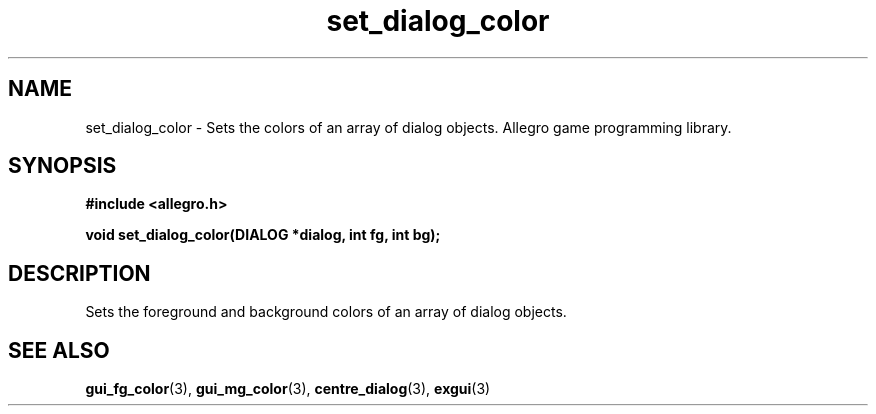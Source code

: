 .\" Generated by the Allegro makedoc utility
.TH set_dialog_color 3 "version 4.4.3" "Allegro" "Allegro manual"
.SH NAME
set_dialog_color \- Sets the colors of an array of dialog objects. Allegro game programming library.\&
.SH SYNOPSIS
.B #include <allegro.h>

.sp
.B void set_dialog_color(DIALOG *dialog, int fg, int bg);
.SH DESCRIPTION
Sets the foreground and background colors of an array of dialog objects.

.SH SEE ALSO
.BR gui_fg_color (3),
.BR gui_mg_color (3),
.BR centre_dialog (3),
.BR exgui (3)
